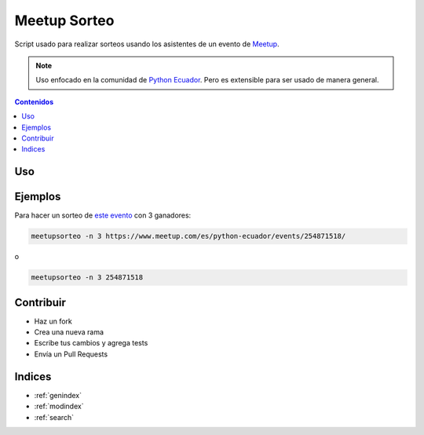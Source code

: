 Meetup Sorteo
=============

Script usado para realizar sorteos usando los asistentes de un evento de `Meetup <https://www.meetup.com/>`__.

.. note::

   Uso enfocado en la comunidad de `Python Ecuador <https://pythonecuador.org/>`__.
   Pero es extensible para ser usado de manera general.

.. contents:: Contenidos
   :local:

Uso
---

.. argparse::
   :module: meetupsorteo
   :func: get_argparser
   :prog: meetupsorteo

   evento
       Si sólo es dado el id del evento,
       por defecto se buscará eventos de `Python Ecuador <https://www.meetup.com/es/python-ecuador/>`__


Ejemplos
--------

Para hacer un sorteo de `este evento <https://www.meetup.com/es/python-ecuador/events/254871518/>`__
con 3 ganadores:

.. code:: bash
  
  meetupsorteo -n 3 https://www.meetup.com/es/python-ecuador/events/254871518/

o

.. code:: bash

  meetupsorteo -n 3 254871518

Contribuir
----------

- Haz un fork
- Crea una nueva rama
- Escribe tus cambios y agrega tests
- Envía un Pull Requests

Indices
-------

* :ref:`genindex`
* :ref:`modindex`
* :ref:`search`
